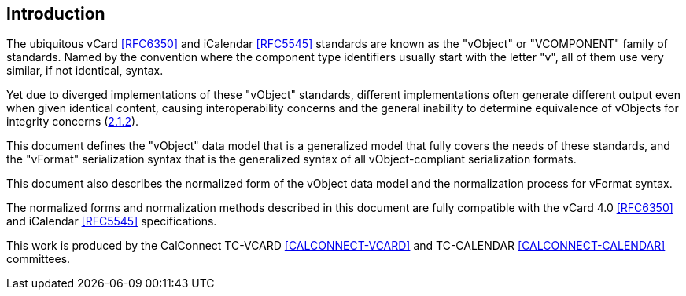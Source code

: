
[[introduction]]
== Introduction

The ubiquitous vCard <<RFC6350>> and iCalendar <<RFC5545>> standards are
known as the "vObject" or "VCOMPONENT" family of standards. Named by the
convention where the component type identifiers usually start with the
letter "v", all of them use very similar, if not identical, syntax.

Yet due to diverged implementations of these "vObject" standards,
different implementations often generate different
output even when given identical content, causing interoperability concerns and
the general inability to determine equivalence of vObjects for integrity
concerns (<<RFC3552,2.1.2>>).

This document defines the "vObject" data model that is a generalized
model that fully covers the needs of these standards, and the "vFormat"
serialization syntax that is the generalized syntax of all vObject-compliant
serialization formats.

This document also describes the normalized form of the vObject
data model and the normalization process for vFormat syntax.

The normalized forms and normalization methods described
in this document are fully compatible with the vCard 4.0 <<RFC6350>> and
iCalendar <<RFC5545>> specifications.

This work is produced by the CalConnect TC-VCARD <<CALCONNECT-VCARD>>
and TC-CALENDAR <<CALCONNECT-CALENDAR>> committees.
